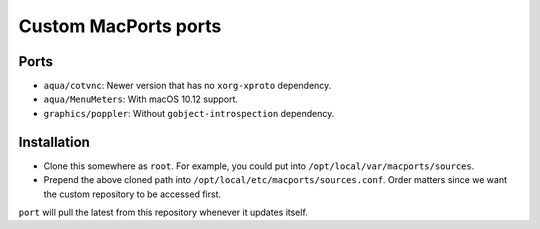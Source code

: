 =====================
Custom MacPorts ports
=====================


Ports
=====

- ``aqua/cotvnc``: Newer version that has no ``xorg-xproto`` dependency.
- ``aqua/MenuMeters``: With macOS 10.12 support.
- ``graphics/poppler``: Without ``gobject-introspection`` dependency.


Installation
============

- Clone this somewhere as ``root``. For example, you could put into
  ``/opt/local/var/macports/sources``.
- Prepend the above cloned path into ``/opt/local/etc/macports/sources.conf``.
  Order matters since we want the custom repository to be accessed first.

``port`` will pull the latest from this repository whenever it updates itself.
